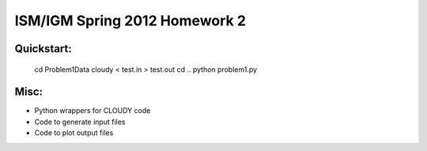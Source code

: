 ==============================
ISM/IGM Spring 2012 Homework 2
==============================

Quickstart:
------------
    cd Problem1Data
    cloudy < test.in > test.out
    cd ..
    python problem1.py


Misc:
---------
- Python wrappers for CLOUDY code
- Code to generate input files
- Code to plot output files

